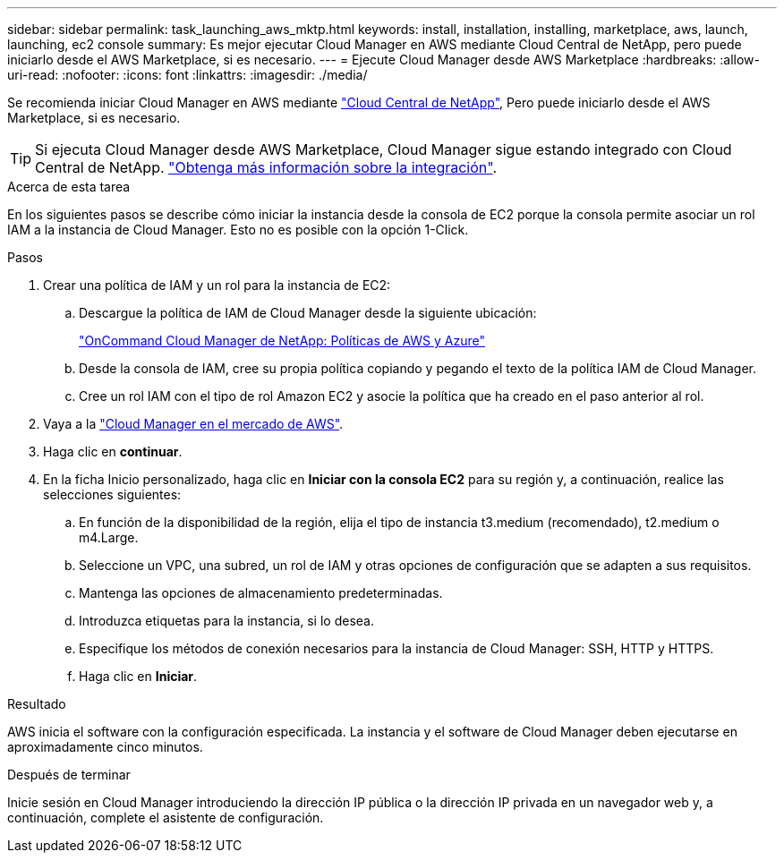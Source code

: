 ---
sidebar: sidebar 
permalink: task_launching_aws_mktp.html 
keywords: install, installation, installing, marketplace, aws, launch, launching, ec2 console 
summary: Es mejor ejecutar Cloud Manager en AWS mediante Cloud Central de NetApp, pero puede iniciarlo desde el AWS Marketplace, si es necesario. 
---
= Ejecute Cloud Manager desde AWS Marketplace
:hardbreaks:
:allow-uri-read: 
:nofooter: 
:icons: font
:linkattrs: 
:imagesdir: ./media/


[role="lead"]
Se recomienda iniciar Cloud Manager en AWS mediante https://cloud.netapp.com["Cloud Central de NetApp"^], Pero puede iniciarlo desde el AWS Marketplace, si es necesario.


TIP: Si ejecuta Cloud Manager desde AWS Marketplace, Cloud Manager sigue estando integrado con Cloud Central de NetApp. link:concept_cloud_central.html["Obtenga más información sobre la integración"].

.Acerca de esta tarea
En los siguientes pasos se describe cómo iniciar la instancia desde la consola de EC2 porque la consola permite asociar un rol IAM a la instancia de Cloud Manager. Esto no es posible con la opción 1-Click.

.Pasos
. Crear una política de IAM y un rol para la instancia de EC2:
+
.. Descargue la política de IAM de Cloud Manager desde la siguiente ubicación:
+
https://mysupport.netapp.com/cloudontap/iampolicies["OnCommand Cloud Manager de NetApp: Políticas de AWS y Azure"^]

.. Desde la consola de IAM, cree su propia política copiando y pegando el texto de la política IAM de Cloud Manager.
.. Cree un rol IAM con el tipo de rol Amazon EC2 y asocie la política que ha creado en el paso anterior al rol.


. Vaya a la https://aws.amazon.com/marketplace/pp/B018REK8QG["Cloud Manager en el mercado de AWS"^].
. Haga clic en *continuar*.
. En la ficha Inicio personalizado, haga clic en *Iniciar con la consola EC2* para su región y, a continuación, realice las selecciones siguientes:
+
.. En función de la disponibilidad de la región, elija el tipo de instancia t3.medium (recomendado), t2.medium o m4.Large.
.. Seleccione un VPC, una subred, un rol de IAM y otras opciones de configuración que se adapten a sus requisitos.
.. Mantenga las opciones de almacenamiento predeterminadas.
.. Introduzca etiquetas para la instancia, si lo desea.
.. Especifique los métodos de conexión necesarios para la instancia de Cloud Manager: SSH, HTTP y HTTPS.
.. Haga clic en *Iniciar*.




.Resultado
AWS inicia el software con la configuración especificada. La instancia y el software de Cloud Manager deben ejecutarse en aproximadamente cinco minutos.

.Después de terminar
Inicie sesión en Cloud Manager introduciendo la dirección IP pública o la dirección IP privada en un navegador web y, a continuación, complete el asistente de configuración.

